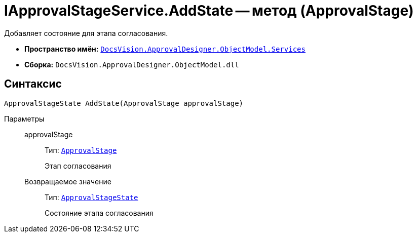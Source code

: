 = IApprovalStageService.AddState -- метод (ApprovalStage)

Добавляет состояние для этапа согласования.

* *Пространство имён:* `xref:api/DocsVision/ApprovalDesigner/ObjectModel/Services/Services_NS.adoc[DocsVision.ApprovalDesigner.ObjectModel.Services]`
* *Сборка:* `DocsVision.ApprovalDesigner.ObjectModel.dll`

== Синтаксис

[source,csharp]
----
ApprovalStageState AddState(ApprovalStage approvalStage)
----

Параметры::
approvalStage:::
Тип: `xref:api/DocsVision/ApprovalDesigner/ObjectModel/ApprovalStage_CL.adoc[ApprovalStage]`
+
Этап согласования

Возвращаемое значение:::
Тип: `xref:api/DocsVision/ApprovalDesigner/ObjectModel/ApprovalStageState_CL.adoc[ApprovalStageState]`
+
Состояние этапа согласования

